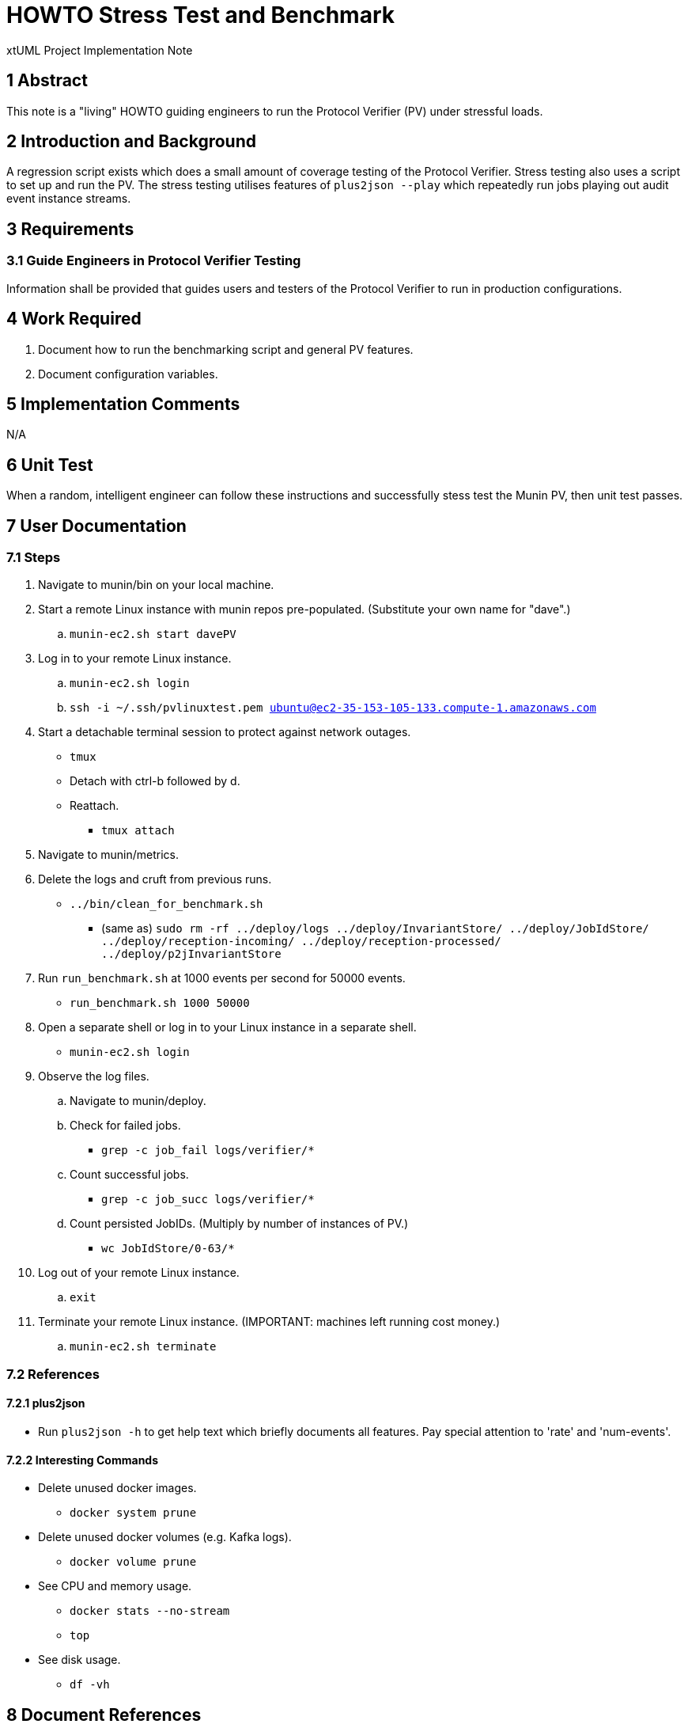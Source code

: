 = HOWTO Stress Test and Benchmark

xtUML Project Implementation Note

== 1 Abstract

This note is a "living" HOWTO guiding engineers to run the Protocol
Verifier (PV) under stressful loads.

== 2 Introduction and Background

A regression script exists which does a small amount of coverage testing
of the Protocol Verifier.  Stress testing also uses a script to set up and
run the PV.  The stress testing utilises features of `plus2json --play`
which repeatedly run jobs playing out audit event instance streams.

== 3 Requirements

=== 3.1 Guide Engineers in Protocol Verifier Testing

Information shall be provided that guides users and testers of the
Protocol Verifier to run in production configurations.

== 4 Work Required

. Document how to run the benchmarking script and general PV features.
. Document configuration variables.

== 5 Implementation Comments

N/A

== 6 Unit Test

When a random, intelligent engineer can follow these instructions and
successfully stess test the Munin PV, then unit test passes.

== 7 User Documentation

=== 7.1 Steps

. Navigate to munin/bin on your local machine.
. Start a remote Linux instance with munin repos pre-populated.
  (Substitute your own name for "dave".)
  .. `munin-ec2.sh start davePV`
. Log in to your remote Linux instance.
  .. `munin-ec2.sh login`
  .. `ssh -i ~/.ssh/pvlinuxtest.pem ubuntu@ec2-35-153-105-133.compute-1.amazonaws.com`
. Start a detachable terminal session to protect against network outages.
   * `tmux`
   * Detach with ctrl-b followed by d.
   * Reattach.
     ** `tmux attach`
. Navigate to munin/metrics.
. Delete the logs and cruft from previous runs.
  * `../bin/clean_for_benchmark.sh`
    ** (same as) `sudo rm -rf ../deploy/logs ../deploy/InvariantStore/ ../deploy/JobIdStore/ ../deploy/reception-incoming/ ../deploy/reception-processed/ ../deploy/p2jInvariantStore`
. Run `run_benchmark.sh` at 1000 events per second for 50000 events.
  * `run_benchmark.sh 1000 50000`
. Open a separate shell or log in to your Linux instance in a separate shell.
  * `munin-ec2.sh login`
. Observe the log files.
  .. Navigate to munin/deploy.
  .. Check for failed jobs.
     * `grep -c job_fail logs/verifier/*`
  .. Count successful jobs.
     * `grep -c job_succ logs/verifier/*`
  .. Count persisted JobIDs.  (Multiply by number of instances of PV.)
     * `wc JobIdStore/0-63/*`
. Log out of your remote Linux instance.
  .. `exit`
. Terminate your remote Linux instance.  (IMPORTANT:  machines left running cost money.)
  .. `munin-ec2.sh terminate`

=== 7.2 References

==== 7.2.1 plus2json

* Run `plus2json -h` to get help text which briefly documents all
  features.  Pay special attention to 'rate' and 'num-events'.

==== 7.2.2 Interesting Commands

* Delete unused docker images.
  ** `docker system prune`
* Delete unused docker volumes (e.g. Kafka logs).
  ** `docker volume prune`
* See CPU and memory usage.
  ** `docker stats --no-stream`
  ** `top`
* See disk usage.
  ** `df -vh`

== 8 Document References

. [[dr-1]] https://onefact.atlassian.net/browse/MUN2-153[153 - build and test artefacts]

---

This work is licensed under the Creative Commons CC0 License

---
